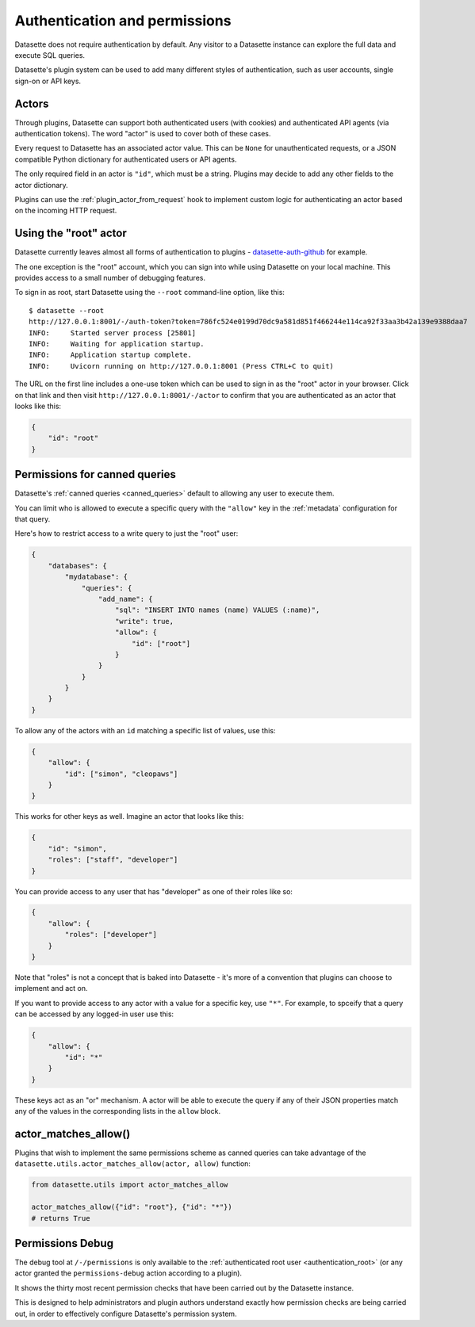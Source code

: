 .. _authentication:

================================
 Authentication and permissions
================================

Datasette does not require authentication by default. Any visitor to a Datasette instance can explore the full data and execute SQL queries.

Datasette's plugin system can be used to add many different styles of authentication, such as user accounts, single sign-on or API keys.

.. _authentication_actor:

Actors
======

Through plugins, Datasette can support both authenticated users (with cookies) and authenticated API agents (via authentication tokens). The word "actor" is used to cover both of these cases.

Every request to Datasette has an associated actor value. This can be ``None`` for unauthenticated requests, or a JSON compatible Python dictionary for authenticated users or API agents.

The only required field in an actor is ``"id"``, which must be a string. Plugins may decide to add any other fields to the actor dictionary.

Plugins can use the :ref:`plugin_actor_from_request` hook to implement custom logic for authenticating an actor based on the incoming HTTP request.

.. _authentication_root:

Using the "root" actor
======================

Datasette currently leaves almost all forms of authentication to plugins - `datasette-auth-github <https://github.com/simonw/datasette-auth-github>`__ for example.

The one exception is the "root" account, which you can sign into while using Datasette on your local machine. This provides access to a small number of debugging features.

To sign in as root, start Datasette using the ``--root`` command-line option, like this::

    $ datasette --root
    http://127.0.0.1:8001/-/auth-token?token=786fc524e0199d70dc9a581d851f466244e114ca92f33aa3b42a139e9388daa7
    INFO:     Started server process [25801]
    INFO:     Waiting for application startup.
    INFO:     Application startup complete.
    INFO:     Uvicorn running on http://127.0.0.1:8001 (Press CTRL+C to quit)

The URL on the first line includes a one-use token which can be used to sign in as the "root" actor in your browser. Click on that link and then visit ``http://127.0.0.1:8001/-/actor`` to confirm that you are authenticated as an actor that looks like this:

.. code-block:: json

    {
        "id": "root"
    }

.. _authentication_permissions_canned_queries:

Permissions for canned queries
==============================

Datasette's :ref:`canned queries <canned_queries>` default to allowing any user to execute them.

You can limit who is allowed to execute a specific query with the ``"allow"`` key in the :ref:`metadata` configuration for that query.

Here's how to restrict access to a write query to just the "root" user:

.. code-block:: json

    {
        "databases": {
            "mydatabase": {
                "queries": {
                    "add_name": {
                        "sql": "INSERT INTO names (name) VALUES (:name)",
                        "write": true,
                        "allow": {
                            "id": ["root"]
                        }
                    }
                }
            }
        }
    }

To allow any of the actors with an ``id`` matching a specific list of values, use this:

.. code-block:: json

    {
        "allow": {
            "id": ["simon", "cleopaws"]
        }
    }

This works for other keys as well. Imagine an actor that looks like this:

.. code-block:: json

    {
        "id": "simon",
        "roles": ["staff", "developer"]
    }

You can provide access to any user that has "developer" as one of their roles like so:

.. code-block:: json

    {
        "allow": {
            "roles": ["developer"]
        }
    }

Note that "roles" is not a concept that is baked into Datasette - it's more of a convention that plugins can choose to implement and act on.

If you want to provide access to any actor with a value for a specific key, use ``"*"``. For example, to spceify that a query can be accessed by any logged-in user use this:

.. code-block:: json

    {
        "allow": {
            "id": "*"
        }
    }

These keys act as an "or" mechanism. A actor will be able to execute the query if any of their JSON properties match any of the values in the corresponding lists in the ``allow`` block.

.. _authentication_actor_matches_allow:

actor_matches_allow()
=====================

Plugins that wish to implement the same permissions scheme as canned queries can take advantage of the ``datasette.utils.actor_matches_allow(actor, allow)`` function:

.. code-block:: python

    from datasette.utils import actor_matches_allow

    actor_matches_allow({"id": "root"}, {"id": "*"})
    # returns True

.. _PermissionsDebugView:

Permissions Debug
=================

The debug tool at ``/-/permissions`` is only available to the :ref:`authenticated root user <authentication_root>` (or any actor granted the ``permissions-debug`` action according to a plugin).

It shows the thirty most recent permission checks that have been carried out by the Datasette instance.

This is designed to help administrators and plugin authors understand exactly how permission checks are being carried out, in order to effectively configure Datasette's permission system.
